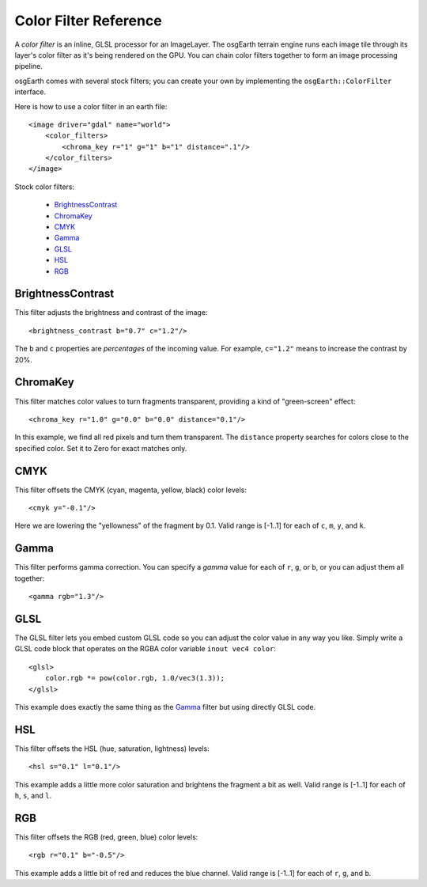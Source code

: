 Color Filter Reference
======================
A *color filter* is an inline, GLSL processor for an ImageLayer. 
The osgEarth terrain engine runs each image tile through its layer's
color filter as it's being rendered on the GPU. You can chain color
filters together to form an image processing pipeline.

osgEarth comes with several stock filters; you can create your own
by implementing the ``osgEarth::ColorFilter`` interface.

Here is how to use a color filter in an earth file::

    <image driver="gdal" name="world">
        <color_filters>
            <chroma_key r="1" g="1" b="1" distance=".1"/>
        </color_filters>
    </image>


Stock color filters:

 * BrightnessContrast_
 * ChromaKey_
 * CMYK_
 * Gamma_
 * GLSL_
 * HSL_
 * RGB_


BrightnessContrast
------------------
This filter adjusts the brightness and contrast of the image::

    <brightness_contrast b="0.7" c="1.2"/>
    
The ``b`` and ``c`` properties are *percentages* of the incoming value.
For example, ``c="1.2"`` means to increase the contrast by 20%.


ChromaKey
---------
This filter matches color values to turn fragments transparent,
providing a kind of "green-screen" effect::

    <chroma_key r="1.0" g="0.0" b="0.0" distance="0.1"/>
    
In this example, we find all red pixels and turn them transparent. 
The ``distance`` property searches for colors close to the specified
color. Set it to Zero for exact matches only.


CMYK
----
This filter offsets the CMYK (cyan, magenta, yellow, black) color levels::

    <cmyk y="-0.1"/>
    
Here we are lowering the "yellowness" of the fragment by 0.1. Valid range
is [-1..1] for each of ``c``, ``m``, ``y``, and ``k``.


Gamma
-----
This filter performs gamma correction. You can specify a *gamma* value for
each of ``r``, ``g``, or ``b``, or you can adjust them all together::

    <gamma rgb="1.3"/>


GLSL
----
The GLSL filter lets you embed custom GLSL code so you can adjust the 
color value in any way you like. Simply write a GLSL code block
that operates on the RGBA color variable ``inout vec4 color``::

    <glsl>
        color.rgb *= pow(color.rgb, 1.0/vec3(1.3));
    </glsl>

This example does exactly the same thing as the Gamma_ filter but 
using directly GLSL code.


HSL
---
This filter offsets the HSL (hue, saturation, lightness) levels::

    <hsl s="0.1" l="0.1"/>
    
This example adds a little more color saturation and brightens the
fragment a bit as well. Valid range is [-1..1] for each of ``h``, ``s``, and ``l``.


RGB
---
This filter offsets the RGB (red, green, blue) color levels::

    <rgb r="0.1" b="-0.5"/>
    
This example adds a little bit of red and reduces the blue channel. Valid
range is [-1..1] for each of ``r``, ``g``, and ``b``.
